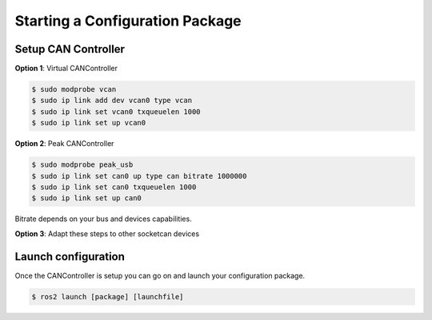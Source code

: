 Starting a Configuration Package
================================

Setup CAN Controller
--------------------

**Option 1**: Virtual CANController

.. code-block:: console

  $ sudo modprobe vcan
  $ sudo ip link add dev vcan0 type vcan
  $ sudo ip link set vcan0 txqueuelen 1000
  $ sudo ip link set up vcan0

**Option 2**: Peak CANController

.. code-block:: console

  $ sudo modprobe peak_usb
  $ sudo ip link set can0 up type can bitrate 1000000
  $ sudo ip link set can0 txqueuelen 1000
  $ sudo ip link set up can0

Bitrate depends on your bus and devices capabilities.

**Option 3**: Adapt these steps to other socketcan devices

Launch configuration
--------------------

Once the CANController is setup you can go on and launch your configuration package.

.. code-block:: console

  $ ros2 launch [package] [launchfile]
